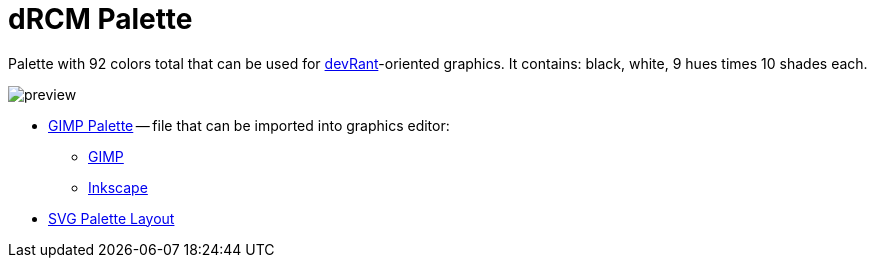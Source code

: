 = dRCM Palette

Palette with 92 colors total that can be used for https://devrant.com[devRant]-oriented graphics. It contains: black, white, 9 hues times 10 shades each.

image::preview.png[]

* xref:drcm-palette.gpl[GIMP Palette] -- file that can be imported into graphics editor:

** https://docs.gimp.org/en/gimp-palette-dialog.html#gimp-palette-import[GIMP]
** https://inkscape-manuals.readthedocs.io/en/latest/palette.html[Inkscape]

* xref:drcm-palette.svg[SVG Palette Layout]
